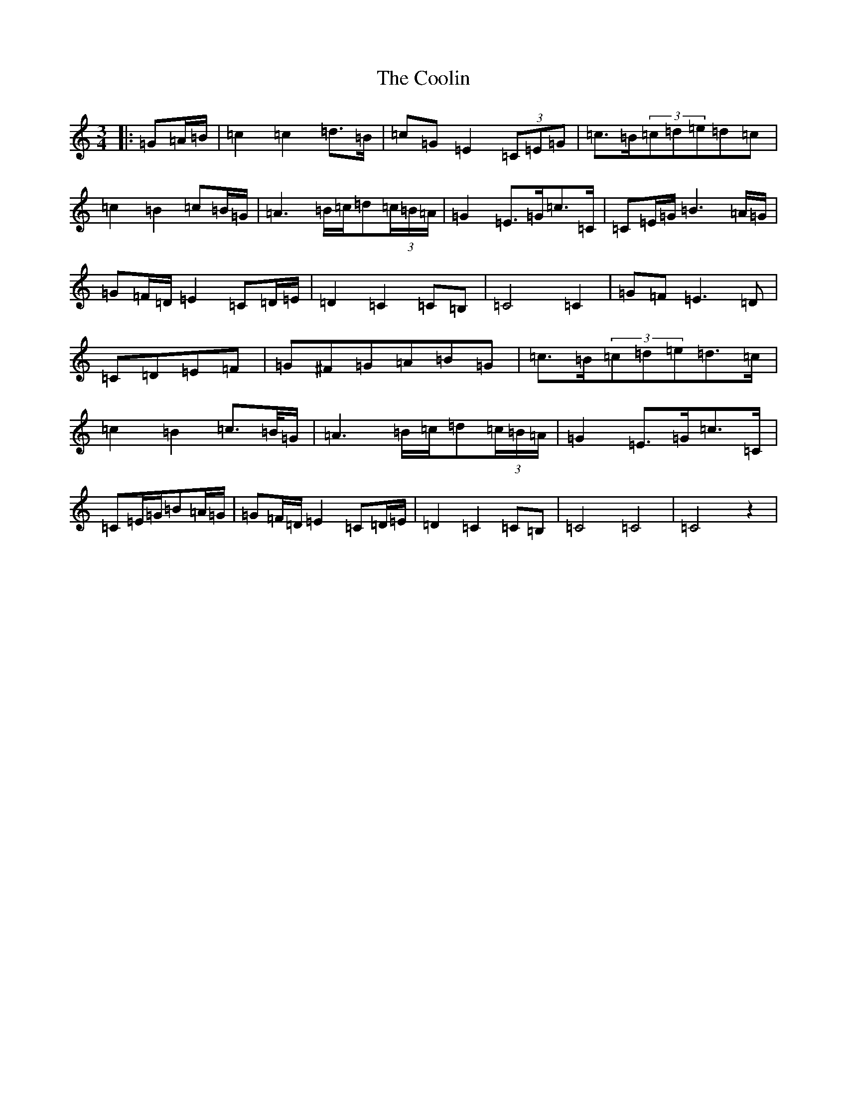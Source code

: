 X: 4205
T: Coolin, The
S: https://thesession.org/tunes/1815#setting23158
R: waltz
M:3/4
L:1/8
K: C Major
|:=G=A/2=B/2|=c2=c2=d>=B|=c=G=E2(3=C=E=G|=c>=B(3=c=d=e=d=c|=c2=B2=c=B/2=G/2|=A3=B/2=c/2=d(3=c/2=B/2=A/2|=G2=E>=G=c>=C|=C=E/2=G/2=B3=A/2=G/2|=G=F/2=D/2=E2=C=D/2=E/2|=D2=C2=C=B,|=C4=C2|=G=F=E3=D|=C=D=E=F|=G^F=G=A=B=G|=c>=B(3=c=d=e=d>=c|=c2=B2=c>=B/2=G/2|=A3=B/2=c/2=d(3=c/2=B/2=A/2|=G2=E>=G=c>=C|=C=E/2=G/2=B=A/2=G/2|=G=F/2=D/2=E2=C=D/2=E/2|=D2=C2=C=B,|=C4=C4|=C4z2|